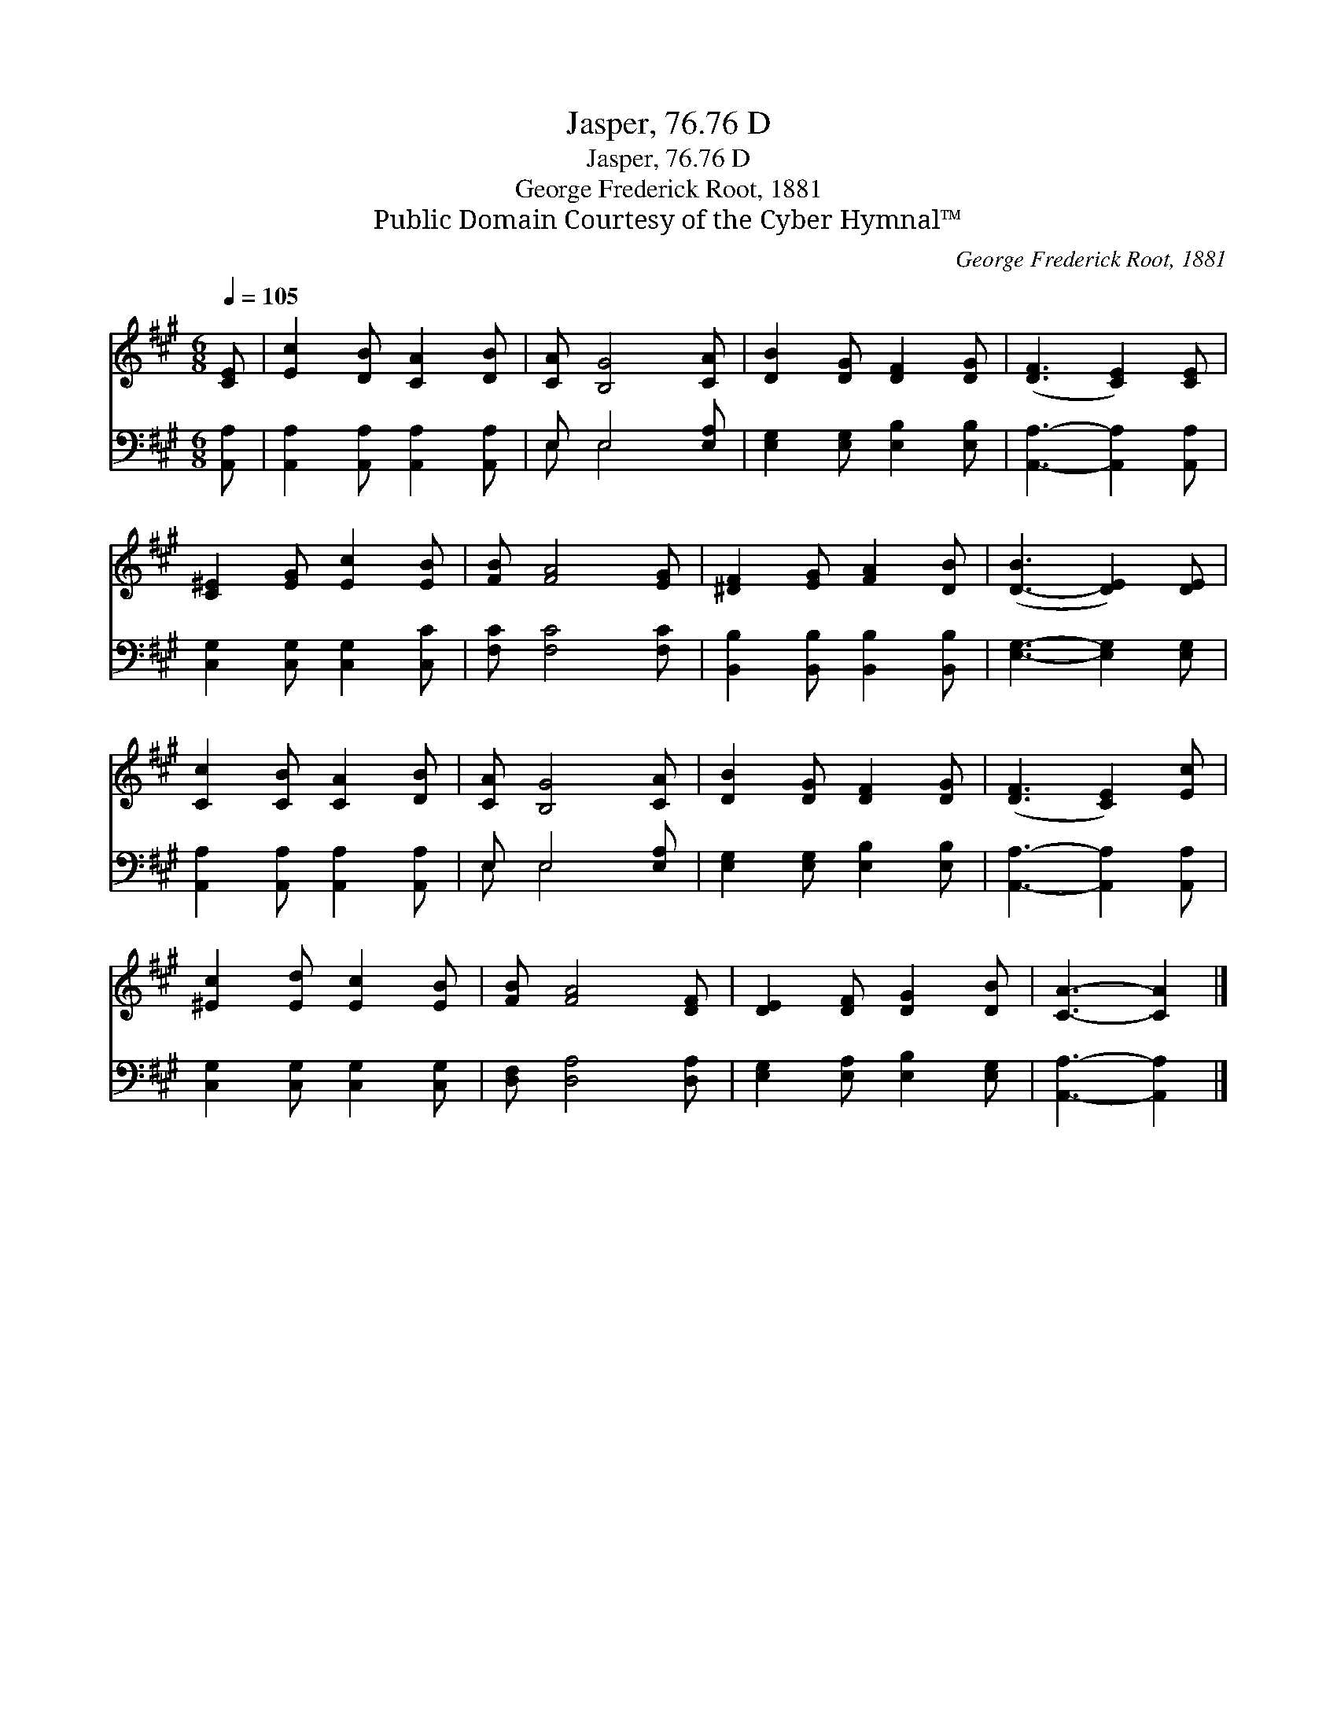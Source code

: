 X:1
T:Jasper, 76.76 D
T:Jasper, 76.76 D
T:George Frederick Root, 1881
T:Public Domain Courtesy of the Cyber Hymnal™
C:George Frederick Root, 1881
Z:Public Domain
Z:Courtesy of the Cyber Hymnal™
%%score 1 ( 2 3 )
L:1/8
Q:1/4=105
M:6/8
K:A
V:1 treble 
V:2 bass 
V:3 bass 
V:1
 [CE] | [Ec]2 [DB] [CA]2 [DB] | [CA] [B,G]4 [CA] | [DB]2 [DG] [DF]2 [DG] | ([DF]3 [CE]2) [CE] | %5
 [C^E]2 [EG] [Ec]2 [EB] | [FB] [FA]4 [EG] | [^DF]2 [EG] [FA]2 [DB] | ([D-B]3 [DE]2) [DE] | %9
 [Cc]2 [CB] [CA]2 [DB] | [CA] [B,G]4 [CA] | [DB]2 [DG] [DF]2 [DG] | ([DF]3 [CE]2) [Ec] | %13
 [^Ec]2 [Ed] [Ec]2 [EB] | [FB] [FA]4 [DF] | [DE]2 [DF] [DG]2 [DB] | [CA]3- [CA]2 |] %17
V:2
 [A,,A,] | [A,,A,]2 [A,,A,] [A,,A,]2 [A,,A,] | E, E,4 [E,A,] | [E,G,]2 [E,G,] [E,B,]2 [E,B,] | %4
 [A,,A,]3- [A,,A,]2 [A,,A,] | [C,G,]2 [C,G,] [C,G,]2 [C,C] | [F,C] [F,C]4 [F,C] | %7
 [B,,B,]2 [B,,B,] [B,,B,]2 [B,,B,] | [E,G,]3- [E,G,]2 [E,G,] | [A,,A,]2 [A,,A,] [A,,A,]2 [A,,A,] | %10
 E, E,4 [E,A,] | [E,G,]2 [E,G,] [E,B,]2 [E,B,] | [A,,A,]3- [A,,A,]2 [A,,A,] | %13
 [C,G,]2 [C,G,] [C,G,]2 [C,G,] | [D,F,] [D,A,]4 [D,A,] | [E,G,]2 [E,A,] [E,B,]2 [E,G,] | %16
 [A,,A,]3- [A,,A,]2 |] %17
V:3
 x | x6 | E, E,4 x | x6 | x6 | x6 | x6 | x6 | x6 | x6 | E, E,4 x | x6 | x6 | x6 | x6 | x6 | x5 |] %17

